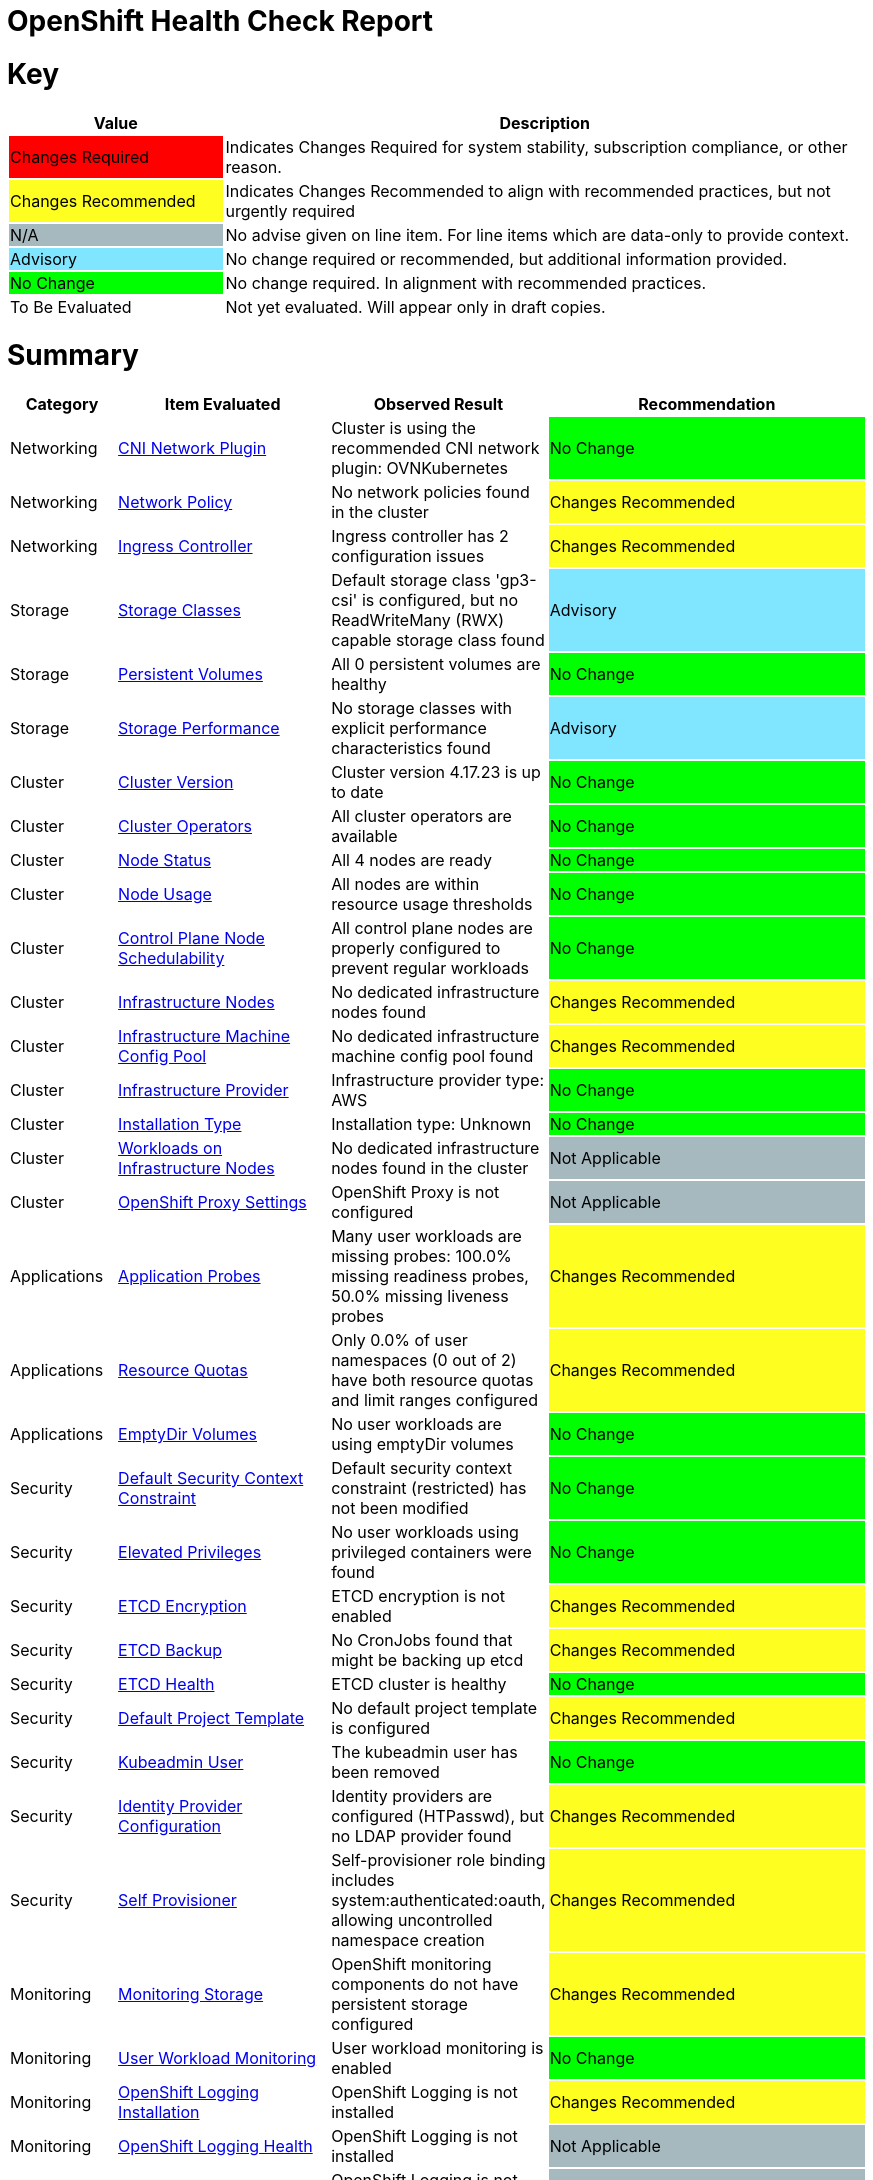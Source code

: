 = OpenShift Health Check Report

ifdef::env-github[]
:tip-caption: :bulb:
:note-caption: :information_source:
:important-caption: :heavy_exclamation_mark:
:caution-caption: :fire:
:warning-caption: :warning:
endif::[]

= Key

[cols="1,3", options=header]
|===
|Value
|Description

|
{set:cellbgcolor:#FF0000}
Changes Required
|
{set:cellbgcolor!}
Indicates Changes Required for system stability, subscription compliance, or other reason.

|
{set:cellbgcolor:#FEFE20}
Changes Recommended
|
{set:cellbgcolor!}
Indicates Changes Recommended to align with recommended practices, but not urgently required

|
{set:cellbgcolor:#A6B9BF}
N/A
|
{set:cellbgcolor!}
No advise given on line item.  For line items which are data-only to provide context.

|
{set:cellbgcolor:#80E5FF}
Advisory
|
{set:cellbgcolor!}
No change required or recommended, but additional information provided.

|
{set:cellbgcolor:#00FF00}
No Change
|
{set:cellbgcolor!}
No change required. In alignment with recommended practices.

|
{set:cellbgcolor:#FFFFFF}
To Be Evaluated
|
{set:cellbgcolor!}
Not yet evaluated. Will appear only in draft copies.
|===

= Summary


[cols="1,2,2,3", options=header]
|===
|*Category*
|*Item Evaluated*
|*Observed Result*
|*Recommendation*

// ------------------------ITEM START
// ----ITEM SOURCE:  ./content/healthcheck-items/cni-network-plugin.item

// Category
|
{set:cellbgcolor!}
Networking

// Item Evaluated
a|
<<CNI Network Plugin>>

| Cluster is using the recommended CNI network plugin: OVNKubernetes 

|{set:cellbgcolor:#00FF00}
No Change


// ------------------------ITEM END

// ------------------------ITEM START
// ----ITEM SOURCE:  ./content/healthcheck-items/network-policy.item

// Category
|
{set:cellbgcolor!}
Networking

// Item Evaluated
a|
<<Network Policy>>

| No network policies found in the cluster 

|{set:cellbgcolor:#FEFE20}
Changes Recommended


// ------------------------ITEM END

// ------------------------ITEM START
// ----ITEM SOURCE:  ./content/healthcheck-items/ingress-controller.item

// Category
|
{set:cellbgcolor!}
Networking

// Item Evaluated
a|
<<Ingress Controller>>

| Ingress controller has 2 configuration issues 

|{set:cellbgcolor:#FEFE20}
Changes Recommended


// ------------------------ITEM END

// ------------------------ITEM START
// ----ITEM SOURCE:  ./content/healthcheck-items/storage-classes.item

// Category
|
{set:cellbgcolor!}
Storage

// Item Evaluated
a|
<<Storage Classes>>

| Default storage class 'gp3-csi' is configured, but no ReadWriteMany (RWX) capable storage class found 

|{set:cellbgcolor:#80E5FF}
Advisory


// ------------------------ITEM END

// ------------------------ITEM START
// ----ITEM SOURCE:  ./content/healthcheck-items/persistent-volumes.item

// Category
|
{set:cellbgcolor!}
Storage

// Item Evaluated
a|
<<Persistent Volumes>>

| All 0 persistent volumes are healthy 

|{set:cellbgcolor:#00FF00}
No Change


// ------------------------ITEM END

// ------------------------ITEM START
// ----ITEM SOURCE:  ./content/healthcheck-items/storage-performance.item

// Category
|
{set:cellbgcolor!}
Storage

// Item Evaluated
a|
<<Storage Performance>>

| No storage classes with explicit performance characteristics found 

|{set:cellbgcolor:#80E5FF}
Advisory


// ------------------------ITEM END

// ------------------------ITEM START
// ----ITEM SOURCE:  ./content/healthcheck-items/cluster-version.item

// Category
|
{set:cellbgcolor!}
Cluster

// Item Evaluated
a|
<<Cluster Version>>

| Cluster version 4.17.23 is up to date 

|{set:cellbgcolor:#00FF00}
No Change


// ------------------------ITEM END

// ------------------------ITEM START
// ----ITEM SOURCE:  ./content/healthcheck-items/cluster-operators.item

// Category
|
{set:cellbgcolor!}
Cluster

// Item Evaluated
a|
<<Cluster Operators>>

| All cluster operators are available 

|{set:cellbgcolor:#00FF00}
No Change


// ------------------------ITEM END

// ------------------------ITEM START
// ----ITEM SOURCE:  ./content/healthcheck-items/node-status.item

// Category
|
{set:cellbgcolor!}
Cluster

// Item Evaluated
a|
<<Node Status>>

| All 4 nodes are ready 

|{set:cellbgcolor:#00FF00}
No Change


// ------------------------ITEM END

// ------------------------ITEM START
// ----ITEM SOURCE:  ./content/healthcheck-items/node-usage.item

// Category
|
{set:cellbgcolor!}
Cluster

// Item Evaluated
a|
<<Node Usage>>

| All nodes are within resource usage thresholds 

|{set:cellbgcolor:#00FF00}
No Change


// ------------------------ITEM END

// ------------------------ITEM START
// ----ITEM SOURCE:  ./content/healthcheck-items/control-node-schedulable.item

// Category
|
{set:cellbgcolor!}
Cluster

// Item Evaluated
a|
<<Control Plane Node Schedulability>>

| All control plane nodes are properly configured to prevent regular workloads 

|{set:cellbgcolor:#00FF00}
No Change


// ------------------------ITEM END

// ------------------------ITEM START
// ----ITEM SOURCE:  ./content/healthcheck-items/infrastructure-nodes.item

// Category
|
{set:cellbgcolor!}
Cluster

// Item Evaluated
a|
<<Infrastructure Nodes>>

| No dedicated infrastructure nodes found 

|{set:cellbgcolor:#FEFE20}
Changes Recommended


// ------------------------ITEM END

// ------------------------ITEM START
// ----ITEM SOURCE:  ./content/healthcheck-items/infra-machine-config-pool.item

// Category
|
{set:cellbgcolor!}
Cluster

// Item Evaluated
a|
<<Infrastructure Machine Config Pool>>

| No dedicated infrastructure machine config pool found 

|{set:cellbgcolor:#FEFE20}
Changes Recommended


// ------------------------ITEM END

// ------------------------ITEM START
// ----ITEM SOURCE:  ./content/healthcheck-items/infrastructure-provider.item

// Category
|
{set:cellbgcolor!}
Cluster

// Item Evaluated
a|
<<Infrastructure Provider>>

| Infrastructure provider type: AWS 

|{set:cellbgcolor:#00FF00}
No Change


// ------------------------ITEM END

// ------------------------ITEM START
// ----ITEM SOURCE:  ./content/healthcheck-items/installation-type.item

// Category
|
{set:cellbgcolor!}
Cluster

// Item Evaluated
a|
<<Installation Type>>

| Installation type: Unknown 

|{set:cellbgcolor:#00FF00}
No Change


// ------------------------ITEM END

// ------------------------ITEM START
// ----ITEM SOURCE:  ./content/healthcheck-items/workload-off-infra-nodes.item

// Category
|
{set:cellbgcolor!}
Cluster

// Item Evaluated
a|
<<Workloads on Infrastructure Nodes>>

| No dedicated infrastructure nodes found in the cluster 

|{set:cellbgcolor:#A6B9BF}
Not Applicable


// ------------------------ITEM END

// ------------------------ITEM START
// ----ITEM SOURCE:  ./content/healthcheck-items/proxy-settings.item

// Category
|
{set:cellbgcolor!}
Cluster

// Item Evaluated
a|
<<OpenShift Proxy Settings>>

| OpenShift Proxy is not configured 

|{set:cellbgcolor:#A6B9BF}
Not Applicable


// ------------------------ITEM END

// ------------------------ITEM START
// ----ITEM SOURCE:  ./content/healthcheck-items/application-probes.item

// Category
|
{set:cellbgcolor!}
Applications

// Item Evaluated
a|
<<Application Probes>>

| Many user workloads are missing probes: 100.0% missing readiness probes, 50.0% missing liveness probes 

|{set:cellbgcolor:#FEFE20}
Changes Recommended


// ------------------------ITEM END

// ------------------------ITEM START
// ----ITEM SOURCE:  ./content/healthcheck-items/resource-quotas.item

// Category
|
{set:cellbgcolor!}
Applications

// Item Evaluated
a|
<<Resource Quotas>>

| Only 0.0% of user namespaces (0 out of 2) have both resource quotas and limit ranges configured 

|{set:cellbgcolor:#FEFE20}
Changes Recommended


// ------------------------ITEM END

// ------------------------ITEM START
// ----ITEM SOURCE:  ./content/healthcheck-items/emptydir-volumes.item

// Category
|
{set:cellbgcolor!}
Applications

// Item Evaluated
a|
<<EmptyDir Volumes>>

| No user workloads are using emptyDir volumes 

|{set:cellbgcolor:#00FF00}
No Change


// ------------------------ITEM END

// ------------------------ITEM START
// ----ITEM SOURCE:  ./content/healthcheck-items/cluster-default-scc.item

// Category
|
{set:cellbgcolor!}
Security

// Item Evaluated
a|
<<Default Security Context Constraint>>

| Default security context constraint (restricted) has not been modified 

|{set:cellbgcolor:#00FF00}
No Change


// ------------------------ITEM END

// ------------------------ITEM START
// ----ITEM SOURCE:  ./content/healthcheck-items/elevated-privileges.item

// Category
|
{set:cellbgcolor!}
Security

// Item Evaluated
a|
<<Elevated Privileges>>

| No user workloads using privileged containers were found 

|{set:cellbgcolor:#00FF00}
No Change


// ------------------------ITEM END

// ------------------------ITEM START
// ----ITEM SOURCE:  ./content/healthcheck-items/etcd-encryption.item

// Category
|
{set:cellbgcolor!}
Security

// Item Evaluated
a|
<<ETCD Encryption>>

| ETCD encryption is not enabled 

|{set:cellbgcolor:#FEFE20}
Changes Recommended


// ------------------------ITEM END

// ------------------------ITEM START
// ----ITEM SOURCE:  ./content/healthcheck-items/etcd-backup.item

// Category
|
{set:cellbgcolor!}
Security

// Item Evaluated
a|
<<ETCD Backup>>

| No CronJobs found that might be backing up etcd 

|{set:cellbgcolor:#FEFE20}
Changes Recommended


// ------------------------ITEM END

// ------------------------ITEM START
// ----ITEM SOURCE:  ./content/healthcheck-items/etcd-health.item

// Category
|
{set:cellbgcolor!}
Security

// Item Evaluated
a|
<<ETCD Health>>

| ETCD cluster is healthy 

|{set:cellbgcolor:#00FF00}
No Change


// ------------------------ITEM END

// ------------------------ITEM START
// ----ITEM SOURCE:  ./content/healthcheck-items/default-project-template.item

// Category
|
{set:cellbgcolor!}
Security

// Item Evaluated
a|
<<Default Project Template>>

| No default project template is configured 

|{set:cellbgcolor:#FEFE20}
Changes Recommended


// ------------------------ITEM END

// ------------------------ITEM START
// ----ITEM SOURCE:  ./content/healthcheck-items/kubeadmin-user.item

// Category
|
{set:cellbgcolor!}
Security

// Item Evaluated
a|
<<Kubeadmin User>>

| The kubeadmin user has been removed 

|{set:cellbgcolor:#00FF00}
No Change


// ------------------------ITEM END

// ------------------------ITEM START
// ----ITEM SOURCE:  ./content/healthcheck-items/identity-provider.item

// Category
|
{set:cellbgcolor!}
Security

// Item Evaluated
a|
<<Identity Provider Configuration>>

| Identity providers are configured (HTPasswd), but no LDAP provider found 

|{set:cellbgcolor:#FEFE20}
Changes Recommended


// ------------------------ITEM END

// ------------------------ITEM START
// ----ITEM SOURCE:  ./content/healthcheck-items/self-provisioner.item

// Category
|
{set:cellbgcolor!}
Security

// Item Evaluated
a|
<<Self Provisioner>>

| Self-provisioner role binding includes system:authenticated:oauth, allowing uncontrolled namespace creation 

|{set:cellbgcolor:#FEFE20}
Changes Recommended


// ------------------------ITEM END

// ------------------------ITEM START
// ----ITEM SOURCE:  ./content/healthcheck-items/monitoring-storage.item

// Category
|
{set:cellbgcolor!}
Monitoring

// Item Evaluated
a|
<<Monitoring Storage>>

| OpenShift monitoring components do not have persistent storage configured 

|{set:cellbgcolor:#FEFE20}
Changes Recommended


// ------------------------ITEM END

// ------------------------ITEM START
// ----ITEM SOURCE:  ./content/healthcheck-items/user-workload-monitoring.item

// Category
|
{set:cellbgcolor!}
Monitoring

// Item Evaluated
a|
<<User Workload Monitoring>>

| User workload monitoring is enabled 

|{set:cellbgcolor:#00FF00}
No Change


// ------------------------ITEM END

// ------------------------ITEM START
// ----ITEM SOURCE:  ./content/healthcheck-items/logging-install.item

// Category
|
{set:cellbgcolor!}
Monitoring

// Item Evaluated
a|
<<OpenShift Logging Installation>>

| OpenShift Logging is not installed 

|{set:cellbgcolor:#FEFE20}
Changes Recommended


// ------------------------ITEM END

// ------------------------ITEM START
// ----ITEM SOURCE:  ./content/healthcheck-items/logging-health.item

// Category
|
{set:cellbgcolor!}
Monitoring

// Item Evaluated
a|
<<OpenShift Logging Health>>

| OpenShift Logging is not installed 

|{set:cellbgcolor:#A6B9BF}
Not Applicable


// ------------------------ITEM END

// ------------------------ITEM START
// ----ITEM SOURCE:  ./content/healthcheck-items/logging-storage.item

// Category
|
{set:cellbgcolor!}
Monitoring

// Item Evaluated
a|
<<OpenShift Logging Storage>>

| OpenShift Logging is not installed 

|{set:cellbgcolor:#A6B9BF}
Not Applicable


// ------------------------ITEM END

// ------------------------ITEM START
// ----ITEM SOURCE:  ./content/healthcheck-items/logging-forwarder.item

// Category
|
{set:cellbgcolor!}
Monitoring

// Item Evaluated
a|
<<Log Forwarding>>

| OpenShift Logging is not installed 

|{set:cellbgcolor:#A6B9BF}
Not Applicable


// ------------------------ITEM END

// ------------------------ITEM START
// ----ITEM SOURCE:  ./content/healthcheck-items/logging-placement.item

// Category
|
{set:cellbgcolor!}
Monitoring

// Item Evaluated
a|
<<Logging Component Placement>>

| OpenShift Logging is not installed 

|{set:cellbgcolor:#A6B9BF}
Not Applicable


// ------------------------ITEM END

// ------------------------ITEM START
// ----ITEM SOURCE:  ./content/healthcheck-items/service-monitors.item

// Category
|
{set:cellbgcolor!}
Monitoring

// Item Evaluated
a|
<<Service Monitors>>

| No ServiceMonitors found for application metrics monitoring 

|{set:cellbgcolor:#FEFE20}
Changes Recommended


// ------------------------ITEM END

|===

<<<

{set:cellbgcolor!}

# Networking

[cols="1,2,2,3", options=header]
|===
|*Category*
|*Item Evaluated*
|*Observed Result*
|*Recommendation*

// ------------------------ITEM START
// ----ITEM SOURCE:  ./content/healthcheck-items/cni-network-plugin.item

// Category
|
{set:cellbgcolor!}
Networking

// Item Evaluated
a|
<<CNI Network Plugin>>

| Cluster is using the recommended CNI network plugin: OVNKubernetes 

|{set:cellbgcolor:#00FF00}
No Change


// ------------------------ITEM END
// ------------------------ITEM START
// ----ITEM SOURCE:  ./content/healthcheck-items/network-policy.item

// Category
|
{set:cellbgcolor!}
Networking

// Item Evaluated
a|
<<Network Policy>>

| No network policies found in the cluster 

|{set:cellbgcolor:#FEFE20}
Changes Recommended


// ------------------------ITEM END
// ------------------------ITEM START
// ----ITEM SOURCE:  ./content/healthcheck-items/ingress-controller.item

// Category
|
{set:cellbgcolor!}
Networking

// Item Evaluated
a|
<<Ingress Controller>>

| Ingress controller has 2 configuration issues 

|{set:cellbgcolor:#FEFE20}
Changes Recommended


// ------------------------ITEM END
|===

<<<

{set:cellbgcolor!}

# Storage

[cols="1,2,2,3", options=header]
|===
|*Category*
|*Item Evaluated*
|*Observed Result*
|*Recommendation*

// ------------------------ITEM START
// ----ITEM SOURCE:  ./content/healthcheck-items/storage-classes.item

// Category
|
{set:cellbgcolor!}
Storage

// Item Evaluated
a|
<<Storage Classes>>

| Default storage class 'gp3-csi' is configured, but no ReadWriteMany (RWX) capable storage class found 

|{set:cellbgcolor:#80E5FF}
Advisory


// ------------------------ITEM END
// ------------------------ITEM START
// ----ITEM SOURCE:  ./content/healthcheck-items/persistent-volumes.item

// Category
|
{set:cellbgcolor!}
Storage

// Item Evaluated
a|
<<Persistent Volumes>>

| All 0 persistent volumes are healthy 

|{set:cellbgcolor:#00FF00}
No Change


// ------------------------ITEM END
// ------------------------ITEM START
// ----ITEM SOURCE:  ./content/healthcheck-items/storage-performance.item

// Category
|
{set:cellbgcolor!}
Storage

// Item Evaluated
a|
<<Storage Performance>>

| No storage classes with explicit performance characteristics found 

|{set:cellbgcolor:#80E5FF}
Advisory


// ------------------------ITEM END
|===

<<<

{set:cellbgcolor!}

# Cluster

[cols="1,2,2,3", options=header]
|===
|*Category*
|*Item Evaluated*
|*Observed Result*
|*Recommendation*

// ------------------------ITEM START
// ----ITEM SOURCE:  ./content/healthcheck-items/cluster-version.item

// Category
|
{set:cellbgcolor!}
Cluster

// Item Evaluated
a|
<<Cluster Version>>

| Cluster version 4.17.23 is up to date 

|{set:cellbgcolor:#00FF00}
No Change


// ------------------------ITEM END
// ------------------------ITEM START
// ----ITEM SOURCE:  ./content/healthcheck-items/cluster-operators.item

// Category
|
{set:cellbgcolor!}
Cluster

// Item Evaluated
a|
<<Cluster Operators>>

| All cluster operators are available 

|{set:cellbgcolor:#00FF00}
No Change


// ------------------------ITEM END
// ------------------------ITEM START
// ----ITEM SOURCE:  ./content/healthcheck-items/node-status.item

// Category
|
{set:cellbgcolor!}
Cluster

// Item Evaluated
a|
<<Node Status>>

| All 4 nodes are ready 

|{set:cellbgcolor:#00FF00}
No Change


// ------------------------ITEM END
// ------------------------ITEM START
// ----ITEM SOURCE:  ./content/healthcheck-items/node-usage.item

// Category
|
{set:cellbgcolor!}
Cluster

// Item Evaluated
a|
<<Node Usage>>

| All nodes are within resource usage thresholds 

|{set:cellbgcolor:#00FF00}
No Change


// ------------------------ITEM END
// ------------------------ITEM START
// ----ITEM SOURCE:  ./content/healthcheck-items/control-node-schedulable.item

// Category
|
{set:cellbgcolor!}
Cluster

// Item Evaluated
a|
<<Control Plane Node Schedulability>>

| All control plane nodes are properly configured to prevent regular workloads 

|{set:cellbgcolor:#00FF00}
No Change


// ------------------------ITEM END
// ------------------------ITEM START
// ----ITEM SOURCE:  ./content/healthcheck-items/infrastructure-nodes.item

// Category
|
{set:cellbgcolor!}
Cluster

// Item Evaluated
a|
<<Infrastructure Nodes>>

| No dedicated infrastructure nodes found 

|{set:cellbgcolor:#FEFE20}
Changes Recommended


// ------------------------ITEM END
// ------------------------ITEM START
// ----ITEM SOURCE:  ./content/healthcheck-items/infra-machine-config-pool.item

// Category
|
{set:cellbgcolor!}
Cluster

// Item Evaluated
a|
<<Infrastructure Machine Config Pool>>

| No dedicated infrastructure machine config pool found 

|{set:cellbgcolor:#FEFE20}
Changes Recommended


// ------------------------ITEM END
// ------------------------ITEM START
// ----ITEM SOURCE:  ./content/healthcheck-items/infrastructure-provider.item

// Category
|
{set:cellbgcolor!}
Cluster

// Item Evaluated
a|
<<Infrastructure Provider>>

| Infrastructure provider type: AWS 

|{set:cellbgcolor:#00FF00}
No Change


// ------------------------ITEM END
// ------------------------ITEM START
// ----ITEM SOURCE:  ./content/healthcheck-items/installation-type.item

// Category
|
{set:cellbgcolor!}
Cluster

// Item Evaluated
a|
<<Installation Type>>

| Installation type: Unknown 

|{set:cellbgcolor:#00FF00}
No Change


// ------------------------ITEM END
// ------------------------ITEM START
// ----ITEM SOURCE:  ./content/healthcheck-items/workload-off-infra-nodes.item

// Category
|
{set:cellbgcolor!}
Cluster

// Item Evaluated
a|
<<Workloads on Infrastructure Nodes>>

| No dedicated infrastructure nodes found in the cluster 

|{set:cellbgcolor:#A6B9BF}
Not Applicable


// ------------------------ITEM END
// ------------------------ITEM START
// ----ITEM SOURCE:  ./content/healthcheck-items/proxy-settings.item

// Category
|
{set:cellbgcolor!}
Cluster

// Item Evaluated
a|
<<OpenShift Proxy Settings>>

| OpenShift Proxy is not configured 

|{set:cellbgcolor:#A6B9BF}
Not Applicable


// ------------------------ITEM END
|===

<<<

{set:cellbgcolor!}

# Applications

[cols="1,2,2,3", options=header]
|===
|*Category*
|*Item Evaluated*
|*Observed Result*
|*Recommendation*

// ------------------------ITEM START
// ----ITEM SOURCE:  ./content/healthcheck-items/application-probes.item

// Category
|
{set:cellbgcolor!}
Applications

// Item Evaluated
a|
<<Application Probes>>

| Many user workloads are missing probes: 100.0% missing readiness probes, 50.0% missing liveness probes 

|{set:cellbgcolor:#FEFE20}
Changes Recommended


// ------------------------ITEM END
// ------------------------ITEM START
// ----ITEM SOURCE:  ./content/healthcheck-items/resource-quotas.item

// Category
|
{set:cellbgcolor!}
Applications

// Item Evaluated
a|
<<Resource Quotas>>

| Only 0.0% of user namespaces (0 out of 2) have both resource quotas and limit ranges configured 

|{set:cellbgcolor:#FEFE20}
Changes Recommended


// ------------------------ITEM END
// ------------------------ITEM START
// ----ITEM SOURCE:  ./content/healthcheck-items/emptydir-volumes.item

// Category
|
{set:cellbgcolor!}
Applications

// Item Evaluated
a|
<<EmptyDir Volumes>>

| No user workloads are using emptyDir volumes 

|{set:cellbgcolor:#00FF00}
No Change


// ------------------------ITEM END
|===

<<<

{set:cellbgcolor!}

# Security

[cols="1,2,2,3", options=header]
|===
|*Category*
|*Item Evaluated*
|*Observed Result*
|*Recommendation*

// ------------------------ITEM START
// ----ITEM SOURCE:  ./content/healthcheck-items/cluster-default-scc.item

// Category
|
{set:cellbgcolor!}
Security

// Item Evaluated
a|
<<Default Security Context Constraint>>

| Default security context constraint (restricted) has not been modified 

|{set:cellbgcolor:#00FF00}
No Change


// ------------------------ITEM END
// ------------------------ITEM START
// ----ITEM SOURCE:  ./content/healthcheck-items/elevated-privileges.item

// Category
|
{set:cellbgcolor!}
Security

// Item Evaluated
a|
<<Elevated Privileges>>

| No user workloads using privileged containers were found 

|{set:cellbgcolor:#00FF00}
No Change


// ------------------------ITEM END
// ------------------------ITEM START
// ----ITEM SOURCE:  ./content/healthcheck-items/etcd-encryption.item

// Category
|
{set:cellbgcolor!}
Security

// Item Evaluated
a|
<<ETCD Encryption>>

| ETCD encryption is not enabled 

|{set:cellbgcolor:#FEFE20}
Changes Recommended


// ------------------------ITEM END
// ------------------------ITEM START
// ----ITEM SOURCE:  ./content/healthcheck-items/etcd-backup.item

// Category
|
{set:cellbgcolor!}
Security

// Item Evaluated
a|
<<ETCD Backup>>

| No CronJobs found that might be backing up etcd 

|{set:cellbgcolor:#FEFE20}
Changes Recommended


// ------------------------ITEM END
// ------------------------ITEM START
// ----ITEM SOURCE:  ./content/healthcheck-items/etcd-health.item

// Category
|
{set:cellbgcolor!}
Security

// Item Evaluated
a|
<<ETCD Health>>

| ETCD cluster is healthy 

|{set:cellbgcolor:#00FF00}
No Change


// ------------------------ITEM END
// ------------------------ITEM START
// ----ITEM SOURCE:  ./content/healthcheck-items/default-project-template.item

// Category
|
{set:cellbgcolor!}
Security

// Item Evaluated
a|
<<Default Project Template>>

| No default project template is configured 

|{set:cellbgcolor:#FEFE20}
Changes Recommended


// ------------------------ITEM END
// ------------------------ITEM START
// ----ITEM SOURCE:  ./content/healthcheck-items/kubeadmin-user.item

// Category
|
{set:cellbgcolor!}
Security

// Item Evaluated
a|
<<Kubeadmin User>>

| The kubeadmin user has been removed 

|{set:cellbgcolor:#00FF00}
No Change


// ------------------------ITEM END
// ------------------------ITEM START
// ----ITEM SOURCE:  ./content/healthcheck-items/identity-provider.item

// Category
|
{set:cellbgcolor!}
Security

// Item Evaluated
a|
<<Identity Provider Configuration>>

| Identity providers are configured (HTPasswd), but no LDAP provider found 

|{set:cellbgcolor:#FEFE20}
Changes Recommended


// ------------------------ITEM END
// ------------------------ITEM START
// ----ITEM SOURCE:  ./content/healthcheck-items/self-provisioner.item

// Category
|
{set:cellbgcolor!}
Security

// Item Evaluated
a|
<<Self Provisioner>>

| Self-provisioner role binding includes system:authenticated:oauth, allowing uncontrolled namespace creation 

|{set:cellbgcolor:#FEFE20}
Changes Recommended


// ------------------------ITEM END
|===

<<<

{set:cellbgcolor!}

# Monitoring

[cols="1,2,2,3", options=header]
|===
|*Category*
|*Item Evaluated*
|*Observed Result*
|*Recommendation*

// ------------------------ITEM START
// ----ITEM SOURCE:  ./content/healthcheck-items/monitoring-storage.item

// Category
|
{set:cellbgcolor!}
Monitoring

// Item Evaluated
a|
<<Monitoring Storage>>

| OpenShift monitoring components do not have persistent storage configured 

|{set:cellbgcolor:#FEFE20}
Changes Recommended


// ------------------------ITEM END
// ------------------------ITEM START
// ----ITEM SOURCE:  ./content/healthcheck-items/user-workload-monitoring.item

// Category
|
{set:cellbgcolor!}
Monitoring

// Item Evaluated
a|
<<User Workload Monitoring>>

| User workload monitoring is enabled 

|{set:cellbgcolor:#00FF00}
No Change


// ------------------------ITEM END
// ------------------------ITEM START
// ----ITEM SOURCE:  ./content/healthcheck-items/logging-install.item

// Category
|
{set:cellbgcolor!}
Monitoring

// Item Evaluated
a|
<<OpenShift Logging Installation>>

| OpenShift Logging is not installed 

|{set:cellbgcolor:#FEFE20}
Changes Recommended


// ------------------------ITEM END
// ------------------------ITEM START
// ----ITEM SOURCE:  ./content/healthcheck-items/logging-health.item

// Category
|
{set:cellbgcolor!}
Monitoring

// Item Evaluated
a|
<<OpenShift Logging Health>>

| OpenShift Logging is not installed 

|{set:cellbgcolor:#A6B9BF}
Not Applicable


// ------------------------ITEM END
// ------------------------ITEM START
// ----ITEM SOURCE:  ./content/healthcheck-items/logging-storage.item

// Category
|
{set:cellbgcolor!}
Monitoring

// Item Evaluated
a|
<<OpenShift Logging Storage>>

| OpenShift Logging is not installed 

|{set:cellbgcolor:#A6B9BF}
Not Applicable


// ------------------------ITEM END
// ------------------------ITEM START
// ----ITEM SOURCE:  ./content/healthcheck-items/logging-forwarder.item

// Category
|
{set:cellbgcolor!}
Monitoring

// Item Evaluated
a|
<<Log Forwarding>>

| OpenShift Logging is not installed 

|{set:cellbgcolor:#A6B9BF}
Not Applicable


// ------------------------ITEM END
// ------------------------ITEM START
// ----ITEM SOURCE:  ./content/healthcheck-items/logging-placement.item

// Category
|
{set:cellbgcolor!}
Monitoring

// Item Evaluated
a|
<<Logging Component Placement>>

| OpenShift Logging is not installed 

|{set:cellbgcolor:#A6B9BF}
Not Applicable


// ------------------------ITEM END
// ------------------------ITEM START
// ----ITEM SOURCE:  ./content/healthcheck-items/service-monitors.item

// Category
|
{set:cellbgcolor!}
Monitoring

// Item Evaluated
a|
<<Service Monitors>>

| No ServiceMonitors found for application metrics monitoring 

|{set:cellbgcolor:#FEFE20}
Changes Recommended


// ------------------------ITEM END
|===

<<<

{set:cellbgcolor!}

== CNI Network Plugin

[cols="^"]
|===
|
{set:cellbgcolor:#00FF00}
No Change
|===

[source, bash]
----
apiVersion: v1
items:
- apiVersion: config.openshift.io/v1
  kind: Network
  metadata:
    creationTimestamp: "2025-04-13T07:54:28Z"
    generation: 3
    name: cluster
    resourceVersion: "22751"
    uid: a5de3c40-77c4-4c7c-9e15-e7f69a0c6404
  spec:
    clusterNetwork:
    - cidr: 10.128.0.0/14
      hostPrefix: 23
    externalIP:
      policy: {}
    networkDiagnostics:
      mode: ""
      sourcePlacement: {}
      targetPlacement: {}
    networkType: OVNKubernetes
    serviceNetwork:
    - 172.30.0.0/16
  status:
    clusterNetwork:
    - cidr: 10.128.0.0/14
      hostPrefix: 23
    clusterNetworkMTU: 8901
    conditions:
    - lastTransitionTime: "2025-04-13T08:28:50Z"
      message: ""
      observedGeneration: 0
      reason: AsExpected
      status: "True"
      type: NetworkDiagnosticsAvailable
    networkType: OVNKubernetes
    serviceNetwork:
    - 172.30.0.0/16
kind: List
metadata:
  resourceVersion: ""

----

**Observation**

Cluster is using the recommended CNI network plugin: OVNKubernetes

**Recommendation**

None

*Reference Link(s)*

* https://access.redhat.com/documentation/en-us/openshift_container_platform/4.17/

== Network Policy

[cols="^"]
|===
|
{set:cellbgcolor:#FEFE20}
Changes Recommended
|===

[source, bash]
----
No network policies configured
----

**Observation**

No network policies found in the cluster

**Recommendation**

None

*Reference Link(s)*

* https://access.redhat.com/documentation/en-us/openshift_container_platform/4.17/

== Ingress Controller

[cols="^"]
|===
|
{set:cellbgcolor:#FEFE20}
Changes Recommended
|===

[source, bash]
----
Issues:
Ingress controller is not placed on dedicated infrastructure nodes
Ingress controller has insufficient replicas: 2 (recommended: >= 3)

apiVersion: operator.openshift.io/v1
kind: IngressController
metadata:
  creationTimestamp: "2025-04-13T08:02:45Z"
  finalizers:
  - ingresscontroller.operator.openshift.io/finalizer-ingresscontroller
  generation: 2
  name: default
  namespace: openshift-ingress-operator
  resourceVersion: "29011"
  uid: 4b51055a-aec8-4cea-9045-e97d939c1e14
spec:
  clientTLS:
    clientCA:
      name: ""
    clientCertificatePolicy: ""
  defaultCertificate:
    name: cert-manager-ingress-cert
  httpCompression: {}
  httpEmptyRequestsPolicy: Respond
  httpErrorCodePages:
    name: ""
  replicas: 2
  tuningOptions:
    reloadInterval: 0s
  unsupportedConfigOverrides: null
status:
  availableReplicas: 2
  conditions:
  - lastTransitionTime: "2025-04-13T08:02:46Z"
    reason: Valid
    status: "True"
    type: Admitted
  - lastTransitionTime: "2025-04-13T08:21:47Z"
    message: The deployment has Available status condition set to True
    reason: DeploymentAvailable
    status: "True"
    type: DeploymentAvailable
  - lastTransitionTime: "2025-04-13T08:21:47Z"
    message: Minimum replicas requirement is met
    reason: DeploymentMinimumReplicasMet
    status: "True"
    type: DeploymentReplicasMinAvailable
  - lastTransitionTime: "2025-04-13T08:44:28Z"
    message: All replicas are available
    reason: DeploymentReplicasAvailable
    status: "True"
    type: DeploymentReplicasAllAvailable
  - lastTransitionTime: "2025-04-13T08:44:28Z"
    message: Deployment is not actively rolling out
    reason: DeploymentNotRollingOut
    status: "False"
    type: DeploymentRollingOut
  - lastTransitionTime: "2025-04-13T08:02:46Z"
    message: The endpoint publishing strategy supports a managed load balancer
    reason: WantedByEndpointPublishingStrategy
    status: "True"
    type: LoadBalancerManaged
  - lastTransitionTime: "2025-04-13T08:02:48Z"
    message: The LoadBalancer service is provisioned
    reason: LoadBalancerProvisioned
    status: "True"
    type: LoadBalancerReady
  - lastTransitionTime: "2025-04-13T08:02:46Z"
    message: LoadBalancer is not progressing
    reason: LoadBalancerNotProgressing
    status: "False"
    type: LoadBalancerProgressing
  - lastTransitionTime: "2025-04-13T08:02:46Z"
    message: DNS management is supported and zones are specified in the cluster DNS
      config.
    reason: Normal
    status: "True"
    type: DNSManaged
  - lastTransitionTime: "2025-04-13T08:03:36Z"
    message: The record is provisioned in all reported zones.
    reason: NoFailedZones
    status: "True"
    type: DNSReady
  - lastTransitionTime: "2025-04-13T08:21:47Z"
    status: "True"
    type: Available
  - lastTransitionTime: "2025-04-13T08:44:28Z"
    status: "False"
    type: Progressing
  - lastTransitionTime: "2025-04-13T08:21:47Z"
    status: "False"
    type: Degraded
  - lastTransitionTime: "2025-04-13T08:02:46Z"
    message: IngressController is upgradeable.
    reason: Upgradeable
    status: "True"
    type: Upgradeable
  - lastTransitionTime: "2025-04-13T08:02:46Z"
    message: No evaluation condition is detected.
    reason: NoEvaluationCondition
    status: "False"
    type: EvaluationConditionsDetected
  - lastTransitionTime: "2025-04-13T08:21:47Z"
    message: Canary route checks for the default ingress controller are successful
    reason: CanaryChecksSucceeding
    status: "True"
    type: CanaryChecksSucceeding
  domain: apps.cluster-6cxmx.6cxmx.sandbox2376.opentlc.com
  endpointPublishingStrategy:
    loadBalancer:
      dnsManagementPolicy: Managed
      providerParameters:
        aws:
          classicLoadBalancer:
            connectionIdleTimeout: 0s
          type: Classic
        type: AWS
      scope: External
    type: LoadBalancerService
  observedGeneration: 2
  selector: ingresscontroller.operator.openshift.io/deployment-ingresscontroller=default
  tlsProfile:
    ciphers:
    - ECDHE-ECDSA-AES128-GCM-SHA256
    - ECDHE-RSA-AES128-GCM-SHA256
    - ECDHE-ECDSA-AES256-GCM-SHA384
    - ECDHE-RSA-AES256-GCM-SHA384
    - ECDHE-ECDSA-CHACHA20-POLY1305
    - ECDHE-RSA-CHACHA20-POLY1305
    - DHE-RSA-AES128-GCM-SHA256
    - DHE-RSA-AES256-GCM-SHA384
    - TLS_AES_128_GCM_SHA256
    - TLS_AES_256_GCM_SHA384
    - TLS_CHACHA20_POLY1305_SHA256
    minTLSVersion: VersionTLS12

----

**Observation**

Ingress controller has 2 configuration issues

**Recommendation**

Configure the ingress controller to run on dedicated infrastructure nodes

Refer to https://access.redhat.com/documentation/en-us/openshift_container_platform/4.17/html-single/networking/index#nw-ingress-controller-configuration-parameters_configuring-ingress

Increase the number of ingress controller replicas to at least 3 for high availability

Refer to https://access.redhat.com/documentation/en-us/openshift_container_platform/4.17/html-single/networking/index#configuring-ingress

*Reference Link(s)*

* https://access.redhat.com/documentation/en-us/openshift_container_platform/4.17/

== Storage Classes

[cols="^"]
|===
|
{set:cellbgcolor:#80E5FF}
Advisory
|===

[source, bash]
----
Available storage classes:
gp2-csi, gp3-csi

Detailed output:
NAME                PROVISIONER       RECLAIMPOLICY   VOLUMEBINDINGMODE      ALLOWVOLUMEEXPANSION   AGE
gp2-csi             ebs.csi.aws.com   Delete          WaitForFirstConsumer   true                   169m
gp3-csi (default)   ebs.csi.aws.com   Delete          WaitForFirstConsumer   true                   169m

----

**Observation**

Default storage class 'gp3-csi' is configured, but no ReadWriteMany (RWX) capable storage class found

**Recommendation**

Consider adding a storage class that supports ReadWriteMany access mode for shared storage needs

*Reference Link(s)*

* https://access.redhat.com/documentation/en-us/openshift_container_platform/4.17/

== Persistent Volumes

[cols="^"]
|===
|
{set:cellbgcolor:#00FF00}
No Change
|===

**Observation**

All 0 persistent volumes are healthy

**Recommendation**

None

*Reference Link(s)*

* https://access.redhat.com/documentation/en-us/openshift_container_platform/4.17/

== Storage Performance

[cols="^"]
|===
|
{set:cellbgcolor:#80E5FF}
Advisory
|===

[source, bash]
----
Storage Class Details:
apiVersion: v1
items:
- allowVolumeExpansion: true
  apiVersion: storage.k8s.io/v1
  kind: StorageClass
  metadata:
    creationTimestamp: "2025-04-13T08:02:16Z"
    name: gp2-csi
    resourceVersion: "5953"
    uid: 16e400cf-2bc4-439e-89da-38641f2cf419
  parameters:
    encrypted: "true"
    type: gp2
  provisioner: ebs.csi.aws.com
  reclaimPolicy: Delete
  volumeBindingMode: WaitForFirstConsumer
- allowVolumeExpansion: true
  apiVersion: storage.k8s.io/v1
  kind: StorageClass
  metadata:
    annotations:
      storageclass.kubernetes.io/is-default-class: "true"
    creationTimestamp: "2025-04-13T08:02:16Z"
    name: gp3-csi
    resourceVersion: "5949"
    uid: 8103f5a6-95c0-4796-9c37-8d2d210e21e9
  parameters:
    encrypted: "true"
    type: gp3
  provisioner: ebs.csi.aws.com
  reclaimPolicy: Delete
  volumeBindingMode: WaitForFirstConsumer
kind: List
metadata:
  resourceVersion: ""

----

**Observation**

No storage classes with explicit performance characteristics found

**Recommendation**

Consider defining storage classes with different performance tiers

Label storage classes with performance characteristics for better workload placement

*Reference Link(s)*

* https://access.redhat.com/documentation/en-us/openshift_container_platform/4.17/

== Cluster Version

[cols="^"]
|===
|
{set:cellbgcolor:#00FF00}
No Change
|===

[source, bash]
----
apiVersion: v1
items:
- apiVersion: config.openshift.io/v1
  kind: ClusterVersion
  metadata:
    creationTimestamp: "2025-04-13T07:54:32Z"
    generation: 2
    name: version
    resourceVersion: "30890"
    uid: 34bdd9cd-2ad6-4996-b4cd-21f09f96a111
  spec:
    channel: stable-4.17
    clusterID: 7c74295f-6c40-4d88-9d1f-7da121d26360
  status:
    availableUpdates: null
    capabilities:
      enabledCapabilities:
      - Build
      - CSISnapshot
      - CloudControllerManager
      - CloudCredential
      - Console
      - DeploymentConfig
      - ImageRegistry
      - Ingress
      - Insights
      - MachineAPI
      - NodeTuning
      - OperatorLifecycleManager
      - Storage
      - baremetal
      - marketplace
      - openshift-samples
      knownCapabilities:
      - Build
      - CSISnapshot
      - CloudControllerManager
      - CloudCredential
      - Console
      - DeploymentConfig
      - ImageRegistry
      - Ingress
      - Insights
      - MachineAPI
      - NodeTuning
      - OperatorLifecycleManager
      - Storage
      - baremetal
      - marketplace
      - openshift-samples
    conditions:
    - lastTransitionTime: "2025-04-13T07:54:57Z"
      status: "True"
      type: RetrievedUpdates
    - lastTransitionTime: "2025-04-13T07:54:57Z"
      message: Capabilities match configured spec
      reason: AsExpected
      status: "False"
      type: ImplicitlyEnabledCapabilities
    - lastTransitionTime: "2025-04-13T07:54:57Z"
      message: Payload loaded version="4.17.23" image="quay.io/openshift-release-dev/ocp-release@sha256:7e8b4557c0a15765440c543ab50cd591bb94f0745c20564e5f15d57bf5f76a82"
        architecture="amd64"
      reason: PayloadLoaded
      status: "True"
      type: ReleaseAccepted
    - lastTransitionTime: "2025-04-13T08:28:50Z"
      message: Done applying 4.17.23
      status: "True"
      type: Available
    - lastTransitionTime: "2025-04-13T08:51:50Z"
      status: "False"
      type: Failing
    - lastTransitionTime: "2025-04-13T08:28:50Z"
      message: Cluster version is 4.17.23
      status: "False"
      type: Progressing
    desired:
      channels:
      - candidate-4.17
      - candidate-4.18
      - eus-4.18
      - fast-4.17
      - fast-4.18
      - stable-4.17
      - stable-4.18
      image: quay.io/openshift-release-dev/ocp-release@sha256:7e8b4557c0a15765440c543ab50cd591bb94f0745c20564e5f15d57bf5f76a82
      url: https://access.redhat.com/errata/RHSA-2025:3297
      version: 4.17.23
    history:
    - completionTime: "2025-04-13T08:28:50Z"
      image: quay.io/openshift-release-dev/ocp-release@sha256:7e8b4557c0a15765440c543ab50cd591bb94f0745c20564e5f15d57bf5f76a82
      startedTime: "2025-04-13T07:54:57Z"
      state: Completed
      verified: false
      version: 4.17.23
    observedGeneration: 2
    versionHash: H9tjXrL6NpQ=
kind: List
metadata:
  resourceVersion: ""

----

**Observation**

Cluster version 4.17.23 is up to date

**Recommendation**

None

*Reference Link(s)*

* https://access.redhat.com/documentation/en-us/openshift_container_platform/4.17/

== Cluster Operators

[cols="^"]
|===
|
{set:cellbgcolor:#00FF00}
No Change
|===

[source, bash]
----
NAME                                       VERSION   AVAILABLE   PROGRESSING   DEGRADED   SINCE   MESSAGE
authentication                             4.17.23   True        False         False      124m    
baremetal                                  4.17.23   True        False         False      169m    
cloud-controller-manager                   4.17.23   True        False         False      172m    
cloud-credential                           4.17.23   True        False         False      175m    
cluster-autoscaler                         4.17.23   True        False         False      169m    
config-operator                            4.17.23   True        False         False      169m    
console                                    4.17.23   True        False         False      127m    
control-plane-machine-set                  4.17.23   True        False         False      169m    
csi-snapshot-controller                    4.17.23   True        False         False      169m    
dns                                        4.17.23   True        False         False      168m    
etcd                                       4.17.23   True        False         False      167m    
image-registry                             4.17.23   True        False         False      158m    
ingress                                    4.17.23   True        False         False      150m    
insights                                   4.17.23   True        False         False      163m    
kube-apiserver                             4.17.23   True        False         False      158m    
kube-controller-manager                    4.17.23   True        False         False      166m    
kube-scheduler                             4.17.23   True        False         False      163m    
kube-storage-version-migrator              4.17.23   True        False         False      169m    
machine-api                                4.17.23   True        False         False      158m    
machine-approver                           4.17.23   True        False         False      169m    
machine-config                             4.17.23   True        False         False      169m    
marketplace                                4.17.23   True        False         False      169m    
monitoring                                 4.17.23   True        False         False      149m    
network                                    4.17.23   True        False         False      171m    
node-tuning                                4.17.23   True        False         False      158m    
openshift-apiserver                        4.17.23   True        False         False      149m    
openshift-controller-manager               4.17.23   True        False         False      150m    
openshift-samples                          4.17.23   True        False         False      150m    
operator-lifecycle-manager                 4.17.23   True        False         False      169m    
operator-lifecycle-manager-catalog         4.17.23   True        False         False      169m    
operator-lifecycle-manager-packageserver   4.17.23   True        False         False      160m    
service-ca                                 4.17.23   True        False         False      169m    
storage                                    4.17.23   True        False         False      167m    

----

**Observation**

All cluster operators are available

**Recommendation**

None

*Reference Link(s)*

* https://access.redhat.com/documentation/en-us/openshift_container_platform/4.17/

== Node Status

[cols="^"]
|===
|
{set:cellbgcolor:#00FF00}
No Change
|===

[source, bash]
----
NAME                                        STATUS   ROLES                  AGE    VERSION
ip-10-0-34-160.eu-west-1.compute.internal   Ready    worker                 158m   v1.30.10
ip-10-0-37-145.eu-west-1.compute.internal   Ready    control-plane,master   173m   v1.30.10
ip-10-0-46-210.eu-west-1.compute.internal   Ready    worker                 162m   v1.30.10
ip-10-0-57-153.eu-west-1.compute.internal   Ready    worker                 158m   v1.30.10

----

**Observation**

All 4 nodes are ready

**Recommendation**

None

*Reference Link(s)*

* https://access.redhat.com/documentation/en-us/openshift_container_platform/4.17/

== Node Usage

[cols="^"]
|===
|
{set:cellbgcolor:#00FF00}
No Change
|===

[source, bash]
----
NAME                                        CPU(cores)   CPU%   MEMORY(bytes)   MEMORY%   
ip-10-0-34-160.eu-west-1.compute.internal   260m         1%     3052Mi          4%        
ip-10-0-37-145.eu-west-1.compute.internal   711m         4%     8206Mi          13%       
ip-10-0-46-210.eu-west-1.compute.internal   159m         1%     2085Mi          3%        
ip-10-0-57-153.eu-west-1.compute.internal   266m         1%     2961Mi          4%        

----

**Observation**

All nodes are within resource usage thresholds

**Recommendation**

None

*Reference Link(s)*

* https://access.redhat.com/documentation/en-us/openshift_container_platform/4.17/

== Control Plane Node Schedulability

[cols="^"]
|===
|
{set:cellbgcolor:#00FF00}
No Change
|===

[source, bash]
----
NAME                                        STATUS   ROLES                  AGE    VERSION    INTERNAL-IP   EXTERNAL-IP   OS-IMAGE                                                KERNEL-VERSION                 CONTAINER-RUNTIME
ip-10-0-37-145.eu-west-1.compute.internal   Ready    control-plane,master   173m   v1.30.10   10.0.37.145   <none>        Red Hat Enterprise Linux CoreOS 417.94.202503241418-0   5.14.0-427.62.1.el9_4.x86_64   cri-o://1.30.11-2.rhaos4.17.git9e4d86d.el9

----

**Observation**

All control plane nodes are properly configured to prevent regular workloads

**Recommendation**

None

*Reference Link(s)*

* https://access.redhat.com/documentation/en-us/openshift_container_platform/4.17/

== Infrastructure Nodes

[cols="^"]
|===
|
{set:cellbgcolor:#FEFE20}
Changes Recommended
|===

**Observation**

No dedicated infrastructure nodes found

**Recommendation**

Configure dedicated infrastructure nodes

Infrastructure nodes allow you to isolate infrastructure workloads to prevent incurring billing costs against subscription counts and to separate maintenance and management

Refer to https://access.redhat.com/solutions/5034771

*Reference Link(s)*

* https://access.redhat.com/documentation/en-us/openshift_container_platform/4.17/

== Infrastructure Machine Config Pool

[cols="^"]
|===
|
{set:cellbgcolor:#FEFE20}
Changes Recommended
|===

[source, bash]
----
NAME     CONFIG                                             UPDATED   UPDATING   DEGRADED   MACHINECOUNT   READYMACHINECOUNT   UPDATEDMACHINECOUNT   DEGRADEDMACHINECOUNT   AGE
master   rendered-master-43070e1234554ed0b7d22afef78e494a   True      False      False      1              1                   1                     0                      169m
worker   rendered-worker-c80ef53ecd38c6108f6ec39f470524c1   True      False      False      3              3                   3                     0                      169m

----

**Observation**

No dedicated infrastructure machine config pool found

**Recommendation**

Create a dedicated infrastructure machine config pool

In a production deployment, it is recommended that you deploy at least three machine sets to hold infrastructure components

Refer to https://access.redhat.com/documentation/en-us/openshift_container_platform/4.17/html-single/machine_management/index#creating-infrastructure-machinesets

*Reference Link(s)*

* https://access.redhat.com/documentation/en-us/openshift_container_platform/4.17/

== Infrastructure Provider

[cols="^"]
|===
|
{set:cellbgcolor:#00FF00}
No Change
|===

[source, bash]
----
apiVersion: config.openshift.io/v1
kind: Infrastructure
metadata:
  creationTimestamp: "2025-04-13T07:54:26Z"
  generation: 1
  name: cluster
  resourceVersion: "518"
  uid: 799fb4b5-c590-4fd6-bc8a-3961410c0a1c
spec:
  cloudConfig:
    key: config
    name: cloud-provider-config
  platformSpec:
    aws: {}
    type: AWS
status:
  apiServerInternalURI: https://api-int.cluster-6cxmx.6cxmx.sandbox2376.opentlc.com:6443
  apiServerURL: https://api.cluster-6cxmx.6cxmx.sandbox2376.opentlc.com:6443
  controlPlaneTopology: SingleReplica
  cpuPartitioning: None
  etcdDiscoveryDomain: ""
  infrastructureName: cluster-6cxmx-7kpxc
  infrastructureTopology: HighlyAvailable
  platform: AWS
  platformStatus:
    aws:
      region: eu-west-1
    type: AWS

----

**Observation**

Infrastructure provider type: AWS

**Recommendation**

None

*Reference Link(s)*

* https://access.redhat.com/documentation/en-us/openshift_container_platform/4.17/

== Installation Type

[cols="^"]
|===
|
{set:cellbgcolor:#00FF00}
No Change
|===

[source, bash]
----
Infrastructure Name: cluster-6cxmx-7kpxc

apiVersion: config.openshift.io/v1
kind: Infrastructure
metadata:
  creationTimestamp: "2025-04-13T07:54:26Z"
  generation: 1
  name: cluster
  resourceVersion: "518"
  uid: 799fb4b5-c590-4fd6-bc8a-3961410c0a1c
spec:
  cloudConfig:
    key: config
    name: cloud-provider-config
  platformSpec:
    aws: {}
    type: AWS
status:
  apiServerInternalURI: https://api-int.cluster-6cxmx.6cxmx.sandbox2376.opentlc.com:6443
  apiServerURL: https://api.cluster-6cxmx.6cxmx.sandbox2376.opentlc.com:6443
  controlPlaneTopology: SingleReplica
  cpuPartitioning: None
  etcdDiscoveryDomain: ""
  infrastructureName: cluster-6cxmx-7kpxc
  infrastructureTopology: HighlyAvailable
  platform: AWS
  platformStatus:
    aws:
      region: eu-west-1
    type: AWS

----

**Observation**

Installation type: Unknown

**Recommendation**

None

*Reference Link(s)*

* https://access.redhat.com/documentation/en-us/openshift_container_platform/4.17/

== Workloads on Infrastructure Nodes

[cols="^"]
|===
|
{set:cellbgcolor:#A6B9BF}
Not Applicable
|===

**Observation**

No dedicated infrastructure nodes found in the cluster

**Recommendation**

None

*Reference Link(s)*

* https://access.redhat.com/documentation/en-us/openshift_container_platform/4.17/

== OpenShift Proxy Settings

[cols="^"]
|===
|
{set:cellbgcolor:#A6B9BF}
Not Applicable
|===

[source, bash]
----
apiVersion: config.openshift.io/v1
kind: Proxy
metadata:
  creationTimestamp: "2025-04-13T07:54:28Z"
  generation: 1
  name: cluster
  resourceVersion: "537"
  uid: 79d324a3-fe9c-40da-a1d5-0857714e5530
spec:
  trustedCA:
    name: ""
status: {}

----

**Observation**

OpenShift Proxy is not configured

**Recommendation**

None

*Reference Link(s)*

* https://access.redhat.com/documentation/en-us/openshift_container_platform/4.17/

== Application Probes

[cols="^"]
|===
|
{set:cellbgcolor:#FEFE20}
Changes Recommended
|===

[source, bash]
----
Summary:
- Total user workloads: 2
- Workloads missing readiness probes: 2 (100.0%)
- Workloads missing liveness probes: 1 (50.0%)
- Workloads missing both probes: 1 (50.0%)

Affected namespaces:
- cert-manager

Affected workloads:
- Deployment 'cert-manager' in namespace 'cert-manager' is missing readiness probe
- Deployment 'cert-manager-cainjector' in namespace 'cert-manager' is missing both readiness and liveness probes


What are Readiness and Liveness Probes?

Readiness Probe: Determines if a container is ready to accept traffic. When a pod's readiness check fails, it is removed from service load balancers.

Liveness Probe: Determines if a container is still running as expected. When a liveness check fails, Kubernetes will restart the container.

Benefits of using probes:
- Prevents traffic from being sent to unready containers
- Automatically restarts unhealthy containers
- Improves application resilience and availability
- Facilitates smoother deployments and updates
- Provides better visibility into application health

----

**Observation**

Many user workloads are missing probes: 100.0% missing readiness probes, 50.0% missing liveness probes

**Recommendation**

Configure readiness and liveness probes for all user workloads

Follow the Kubernetes documentation on pod lifecycle and probes: https://kubernetes.io/docs/concepts/workloads/pods/pod-lifecycle/#container-probes

*Reference Link(s)*

* https://access.redhat.com/documentation/en-us/openshift_container_platform/4.17/

== Resource Quotas

[cols="^"]
|===
|
{set:cellbgcolor:#FEFE20}
Changes Recommended
|===

[source, bash]
----
Summary:
- Total user namespaces: 2
- Namespaces with resource quotas: 0 (0.0%)
- Namespaces with limit ranges: 0 (0.0%)
- Namespaces with both: 0 (0.0%)

Namespaces without resource quotas:
- cert-manager
- cert-manager-operator

Namespaces without limit ranges:
- cert-manager
- cert-manager-operator

Namespaces without both:
- cert-manager
- cert-manager-operator


What are Resource Quotas and Limit Ranges?

Resource Quotas: Define the total amount of resources a namespace can use. They limit the total CPU, memory, and other resources that can be consumed by all pods in a namespace.

Limit Ranges: Define default resource limits and requests for containers in a namespace. They can also enforce minimum and maximum resource usage limits.

Benefits of using Resource Quotas and Limit Ranges:
- Prevent resource starvation by limiting the total resources a namespace can consume
- Ensure fair resource allocation across namespaces
- Protect against runaway applications that might consume all available resources
- Enforce resource constraints and prevent resource leaks
- Help with capacity planning and cost management

----

**Observation**

Only 0.0% of user namespaces (0 out of 2) have both resource quotas and limit ranges configured

**Recommendation**

Configure resource quotas and limit ranges for all user namespaces

Follow the Kubernetes documentation on resource quotas: https://kubernetes.io/docs/concepts/policy/resource-quotas/

Follow the Kubernetes documentation on limit ranges: https://kubernetes.io/docs/concepts/policy/limit-range/

*Reference Link(s)*

* https://access.redhat.com/documentation/en-us/openshift_container_platform/4.17/

== EmptyDir Volumes

[cols="^"]
|===
|
{set:cellbgcolor:#00FF00}
No Change
|===

**Observation**

No user workloads are using emptyDir volumes

**Recommendation**

None

*Reference Link(s)*

* https://access.redhat.com/documentation/en-us/openshift_container_platform/4.17/

== Default Security Context Constraint

[cols="^"]
|===
|
{set:cellbgcolor:#00FF00}
No Change
|===

[source, bash]
----
allowHostDirVolumePlugin: false
allowHostIPC: false
allowHostNetwork: false
allowHostPID: false
allowHostPorts: false
allowPrivilegeEscalation: true
allowPrivilegedContainer: false
allowedCapabilities: null
apiVersion: security.openshift.io/v1
defaultAddCapabilities: null
fsGroup:
  type: MustRunAs
groups: []
kind: SecurityContextConstraints
metadata:
  annotations:
    include.release.openshift.io/ibm-cloud-managed: "true"
    include.release.openshift.io/self-managed-high-availability: "true"
    include.release.openshift.io/single-node-developer: "true"
    kubernetes.io/description: restricted denies access to all host features and requires
      pods to be run with a UID, and SELinux context that are allocated to the namespace.
    release.openshift.io/create-only: "true"
  creationTimestamp: "2025-04-13T07:54:14Z"
  generation: 1
  name: restricted
  resourceVersion: "409"
  uid: f8ccecb2-f20f-4054-9aed-2f90953a497c
priority: null
readOnlyRootFilesystem: false
requiredDropCapabilities:
- KILL
- MKNOD
- SETUID
- SETGID
runAsUser:
  type: MustRunAsRange
seLinuxContext:
  type: MustRunAs
supplementalGroups:
  type: RunAsAny
users: []
volumes:
- configMap
- csi
- downwardAPI
- emptyDir
- ephemeral
- persistentVolumeClaim
- projected
- secret

----

**Observation**

Default security context constraint (restricted) has not been modified

**Recommendation**

None

*Reference Link(s)*

* https://access.redhat.com/documentation/en-us/openshift_container_platform/4.17/

== Elevated Privileges

[cols="^"]
|===
|
{set:cellbgcolor:#00FF00}
No Change
|===

**Observation**

No user workloads using privileged containers were found

**Recommendation**

None

*Reference Link(s)*

* https://access.redhat.com/documentation/en-us/openshift_container_platform/4.17/

== ETCD Encryption

[cols="^"]
|===
|
{set:cellbgcolor:#FEFE20}
Changes Recommended
|===

[source, bash]
----
apiVersion: v1
items:
- apiVersion: config.openshift.io/v1
  kind: APIServer
  metadata:
    annotations:
      include.release.openshift.io/ibm-cloud-managed: "true"
      include.release.openshift.io/self-managed-high-availability: "true"
      oauth-apiserver.openshift.io/secure-token-storage: "true"
      release.openshift.io/create-only: "true"
    creationTimestamp: "2025-04-13T07:54:58Z"
    generation: 1
    name: cluster
    ownerReferences:
    - apiVersion: config.openshift.io/v1
      kind: ClusterVersion
      name: version
      uid: 34bdd9cd-2ad6-4996-b4cd-21f09f96a111
    resourceVersion: "808"
    uid: 372dd50d-975d-4f0c-ae8a-1a6e5efe7f3a
  spec:
    audit:
      profile: Default
kind: List
metadata:
  resourceVersion: ""

----

**Observation**

ETCD encryption is not enabled

**Recommendation**

Enable etcd encryption to protect sensitive data

Follow the documentation at https://docs.openshift.com/container-platform/latest/security/encrypting-etcd.html

*Reference Link(s)*

* https://access.redhat.com/documentation/en-us/openshift_container_platform/4.17/

== ETCD Backup

[cols="^"]
|===
|
{set:cellbgcolor:#FEFE20}
Changes Recommended
|===

[source, bash]
----
ETCD Cluster Operator status:
NAME   VERSION   AVAILABLE   PROGRESSING   DEGRADED   SINCE   MESSAGE
etcd   4.17.23   True        False         False      167m    

----

**Observation**

No CronJobs found that might be backing up etcd

**Recommendation**

Set up regular etcd backups to protect against data loss

Follow the documentation at https://docs.openshift.com/container-platform/latest/backup_and_restore/control_plane_backup_and_restore/backing-up-etcd.html

*Reference Link(s)*

* https://access.redhat.com/documentation/en-us/openshift_container_platform/4.17/

== ETCD Health

[cols="^"]
|===
|
{set:cellbgcolor:#00FF00}
No Change
|===

[source, bash]
----
ETCD Operator Information:
apiVersion: config.openshift.io/v1
kind: ClusterOperator
metadata:
  annotations:
    exclude.release.openshift.io/internal-openshift-hosted: "true"
    include.release.openshift.io/self-managed-high-availability: "true"
    include.release.openshift.io/single-node-developer: "true"
  creationTimestamp: "2025-04-13T07:54:57Z"
  generation: 1
  name: etcd
  ownerReferences:
  - apiVersion: config.openshift.io/v1
    controller: true
    kind: ClusterVersion
    name: version
    uid: 34bdd9cd-2ad6-4996-b4cd-21f09f96a111
  resourceVersion: "30158"
  uid: 51ec0b92-2098-4379-9708-8cdf5ec6a12a
spec: {}
status:
  conditions:
  - lastTransitionTime: "2025-04-13T08:19:20Z"
    message: |-
      NodeControllerDegraded: All master nodes are ready
      EtcdMembersDegraded: No unhealthy members found
    reason: AsExpected
    status: "False"
    type: Degraded
  - lastTransitionTime: "2025-04-13T08:19:20Z"
    message: |-
      NodeInstallerProgressing: 1 node is at revision 4
      EtcdMembersProgressing: No unstarted etcd members found
    reason: AsExpected
    status: "False"
    type: Progressing
  - lastTransitionTime: "2025-04-13T08:04:10Z"
    message: |-
      StaticPodsAvailable: 1 nodes are active; 1 node is at revision 4
      EtcdMembersAvailable: 1 members are available
    reason: AsExpected
    status: "True"
    type: Available
  - lastTransitionTime: "2025-04-13T08:02:10Z"
    message: All is well
    reason: AsExpected
    status: "True"
    type: Upgradeable
  - lastTransitionTime: "2025-04-13T08:02:10Z"
    reason: NoData
    status: Unknown
    type: EvaluationConditionsDetected
  extension: null
  relatedObjects:
  - group: operator.openshift.io
    name: cluster
    resource: etcds
  - group: ""
    name: openshift-config
    resource: namespaces
  - group: ""
    name: openshift-config-managed
    resource: namespaces
  - group: ""
    name: openshift-etcd-operator
    resource: namespaces
  - group: ""
    name: openshift-etcd
    resource: namespaces
  versions:
  - name: raw-internal
    version: 4.17.23
  - name: operator
    version: 4.17.23
  - name: etcd
    version: 4.17.23


ETCD Pods Information:
NAME                                             READY   STATUS    RESTARTS   AGE
etcd-ip-10-0-37-145.eu-west-1.compute.internal   4/4     Running   0          152m

----

**Observation**

ETCD cluster is healthy

**Recommendation**

None

*Reference Link(s)*

* https://access.redhat.com/documentation/en-us/openshift_container_platform/4.17/

== Default Project Template

[cols="^"]
|===
|
{set:cellbgcolor:#FEFE20}
Changes Recommended
|===

[source, bash]
----
apiVersion: config.openshift.io/v1
kind: Project
metadata:
  annotations:
    include.release.openshift.io/ibm-cloud-managed: "true"
    include.release.openshift.io/self-managed-high-availability: "true"
    release.openshift.io/create-only: "true"
  creationTimestamp: "2025-04-13T07:55:16Z"
  generation: 1
  name: cluster
  ownerReferences:
  - apiVersion: config.openshift.io/v1
    kind: ClusterVersion
    name: version
    uid: 34bdd9cd-2ad6-4996-b4cd-21f09f96a111
  resourceVersion: "1621"
  uid: f4856665-a2ef-4e1e-92f6-d296169ecaf9
spec: {}

----

**Observation**

No default project template is configured

**Recommendation**

Configure a default project template to enforce consistent settings across new projects

Refer to https://access.redhat.com/documentation/en-us/openshift_container_platform/4.17/html-single/building_applications/index#configuring-project-creation

Refer to https://access.redhat.com/documentation/en-us/openshift_container_platform/4.17/html-single/building_applications/index#quotas-setting-per-project

*Reference Link(s)*

* https://access.redhat.com/documentation/en-us/openshift_container_platform/4.17/

== Kubeadmin User

[cols="^"]
|===
|
{set:cellbgcolor:#00FF00}
No Change
|===

[source, bash]
----
Secret 'kubeadmin' not found in 'kube-system' namespace
----

**Observation**

The kubeadmin user has been removed

**Recommendation**

None

*Reference Link(s)*

* https://access.redhat.com/documentation/en-us/openshift_container_platform/4.17/

== Identity Provider Configuration

[cols="^"]
|===
|
{set:cellbgcolor:#FEFE20}
Changes Recommended
|===

[source, bash]
----
apiVersion: config.openshift.io/v1
kind: OAuth
metadata:
  annotations:
    include.release.openshift.io/ibm-cloud-managed: "true"
    include.release.openshift.io/self-managed-high-availability: "true"
    release.openshift.io/create-only: "true"
  creationTimestamp: "2025-04-13T07:55:14Z"
  generation: 2
  name: cluster
  ownerReferences:
  - apiVersion: config.openshift.io/v1
    kind: ClusterVersion
    name: version
    uid: 34bdd9cd-2ad6-4996-b4cd-21f09f96a111
  resourceVersion: "22974"
  uid: 24233435-e70f-4134-8d65-87494d13bdc5
spec:
  identityProviders:
  - htpasswd:
      fileData:
        name: htpasswd
    mappingMethod: claim
    name: htpasswd_provider
    type: HTPasswd

----

**Observation**

Identity providers are configured (HTPasswd), but no LDAP provider found

**Recommendation**

Configure a central identity provider (LDAP) for better integration with existing identity management systems

Refer to https://access.redhat.com/documentation/en-us/openshift_container_platform/4.17/html-single/authentication_and_authorization/index#configuring-ldap-identity-provider

*Reference Link(s)*

* https://access.redhat.com/documentation/en-us/openshift_container_platform/4.17/

== Self Provisioner

[cols="^"]
|===
|
{set:cellbgcolor:#FEFE20}
Changes Recommended
|===

[source, bash]
----
apiVersion: rbac.authorization.k8s.io/v1
kind: ClusterRoleBinding
metadata:
  annotations:
    rbac.authorization.kubernetes.io/autoupdate: "true"
  creationTimestamp: "2025-04-13T08:04:19Z"
  name: self-provisioners
  resourceVersion: "10360"
  uid: 3a723a90-563d-41fd-97df-074658750793
roleRef:
  apiGroup: rbac.authorization.k8s.io
  kind: ClusterRole
  name: self-provisioner
subjects:
- apiGroup: rbac.authorization.k8s.io
  kind: Group
  name: system:authenticated:oauth

----

**Observation**

Self-provisioner role binding includes system:authenticated:oauth, allowing uncontrolled namespace creation

**Recommendation**

Remove the self-provisioner role from the system:authenticated:oauth group

Refer to https://access.redhat.com/documentation/en-us/openshift_container_platform/4.17/html-single/building_applications/index#disabling-project-self-provisioning_configuring-project-creation

*Reference Link(s)*

* https://access.redhat.com/documentation/en-us/openshift_container_platform/4.17/

== Monitoring Storage

[cols="^"]
|===
|
{set:cellbgcolor:#FEFE20}
Changes Recommended
|===

[source, bash]
----
Failed to get detailed monitoring ConfigMap information
----

**Observation**

OpenShift monitoring components do not have persistent storage configured

**Recommendation**

Configure persistent storage for monitoring components

Refer to https://access.redhat.com/documentation/en-us/openshift_container_platform/4.17/html-single/monitoring/configuring-the-monitoring-stack

Refer to https://access.redhat.com/documentation/en-us/openshift_container_platform/4.17/html-single/monitoring/index#configuring_persistent_storage_configuring-the-monitoring-stack

*Reference Link(s)*

* https://access.redhat.com/documentation/en-us/openshift_container_platform/4.17/

== User Workload Monitoring

[cols="^"]
|===
|
{set:cellbgcolor:#00FF00}
No Change
|===

[source, bash]
----
Failed to get detailed monitoring ConfigMap information
----

**Observation**

User workload monitoring is enabled

**Recommendation**

None

*Reference Link(s)*

* https://access.redhat.com/documentation/en-us/openshift_container_platform/4.17/

== OpenShift Logging Installation

[cols="^"]
|===
|
{set:cellbgcolor:#FEFE20}
Changes Recommended
|===

**Observation**

OpenShift Logging is not installed

**Recommendation**

None

*Reference Link(s)*

* https://access.redhat.com/documentation/en-us/openshift_container_platform/4.17/

== OpenShift Logging Health

[cols="^"]
|===
|
{set:cellbgcolor:#A6B9BF}
Not Applicable
|===

**Observation**

OpenShift Logging is not installed

**Recommendation**

None

*Reference Link(s)*

* https://access.redhat.com/documentation/en-us/openshift_container_platform/4.17/

== OpenShift Logging Storage

[cols="^"]
|===
|
{set:cellbgcolor:#A6B9BF}
Not Applicable
|===

**Observation**

OpenShift Logging is not installed

**Recommendation**

None

*Reference Link(s)*

* https://access.redhat.com/documentation/en-us/openshift_container_platform/4.17/

== Log Forwarding

[cols="^"]
|===
|
{set:cellbgcolor:#A6B9BF}
Not Applicable
|===

**Observation**

OpenShift Logging is not installed

**Recommendation**

None

*Reference Link(s)*

* https://access.redhat.com/documentation/en-us/openshift_container_platform/4.17/

== Logging Component Placement

[cols="^"]
|===
|
{set:cellbgcolor:#A6B9BF}
Not Applicable
|===

**Observation**

OpenShift Logging is not installed

**Recommendation**

None

*Reference Link(s)*

* https://access.redhat.com/documentation/en-us/openshift_container_platform/4.17/

== Service Monitors

[cols="^"]
|===
|
{set:cellbgcolor:#FEFE20}
Changes Recommended
|===

[source, bash]
----
ServiceMonitors found:

No user ServiceMonitors found

----

**Observation**

No ServiceMonitors found for application metrics monitoring

**Recommendation**

Create ServiceMonitors for your applications to collect custom metrics

Refer to https://access.redhat.com/documentation/en-us/openshift_container_platform/4.17/html-single/monitoring/index#specifying-how-a-service-is-monitored

*Reference Link(s)*

* https://access.redhat.com/documentation/en-us/openshift_container_platform/4.17/

// Reset bgcolor for future tables
[grid=none,frame=none]
|===
|{set:cellbgcolor!}
|===

